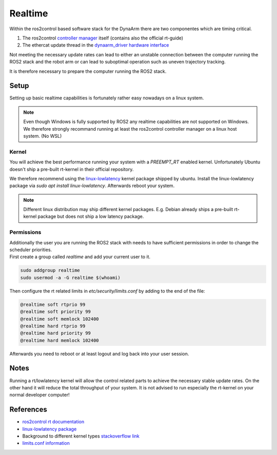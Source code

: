 Realtime
--------

Within the ros2control based software stack for the DynaArm there are two componentes which are timing critical.

1. The ros2control `controller manager <https://control.ros.org/rolling/doc/ros2_control/controller_manager/doc/userdoc.html>`_ itself (contains also the official rt-guide)
2. The ethercat update thread in the `dynaarm_driver hardware interface <https://github.com/Duatic/dynaarm_driver/blob/main/dynaarm_driver/dynaarm_driver/src/dynaarm_hardware_interface.cpp>`_

Not meeting the necessary update rates can lead to either an unstable connection between the computer running the ROS2 stack and the robot arm
or can lead to suboptimal operation such as uneven trajectory tracking. 

It is therefore necessary to prepare the computer running the ROS2 stack.

Setup
*****

Setting up basic realtime capabilities is fortunately rather easy nowadays on a linux system. 

.. note::
    
    Even though Windows is fully supported by ROS2 any realtime capabilities are not supported on Windows.
    We therefore strongly recommand running at least the ros2control controller manager on a linux host system. (No WSL)

Kernel
=======

You will achieve the best performance running your system with a `PREEMPT_RT` enabled kernel. 
Unfortunately Ubuntu doesn't ship a pre-built rt-kernel in their official repository.

We therefore recommend using the `linux-lowlatency <https://launchpad.net/ubuntu/+source/linux-lowlatency>`_ kernel package shipped by ubuntu. 
Install the linux-lowlatency package via `sudo apt install linux-lowlatency`. Afterwards reboot your system.

.. note::
    
    Different linux distribution may ship different kernel packages. E.g. Debian already ships a pre-built rt-kernel package but does not ship a low latency package.

Permissions
============

| Additionally the user you are running the ROS2 stack with needs to have sufficient permissions in order to change the scheduler priorities. 
| First create a group called `realtime` and add your current user to it.

.. code-block:: bash

    sudo addgroup realtime
    sudo usermod -a -G realtime $(whoami)

Then configure the rt related limits in `etc/security/limits.conf` by adding to the end of the file:

.. code-block:: bash

    @realtime soft rtprio 99
    @realtime soft priority 99
    @realtime soft memlock 102400
    @realtime hard rtprio 99
    @realtime hard priority 99
    @realtime hard memlock 102400

Afterwards you need to reboot or at least logout and log back into your user session.


Notes
*****

Running a rt/lowlatency kernel will allow the control related parts to achieve the necessary stable update rates. On the other hand it will reduce the total throughput of your system.
It is not advised to run especially the rt-kernel on your normal developer computer!

References
**********

* `ros2control rt documentation <https://control.ros.org/rolling/doc/ros2_control/controller_manager/doc/userdoc.html>`_
* `linux-lowlatency package <https://launchpad.net/ubuntu/+source/linux-lowlatency>`_
* Background to different kernel types `stackoverflow link <https://unix.stackexchange.com/questions/553980/why-would-anyone-choose-not-to-use-the-lowlatency-kernel>`_
* `limits.conf information <https://linux.die.net/man/5/limits.conf>`_